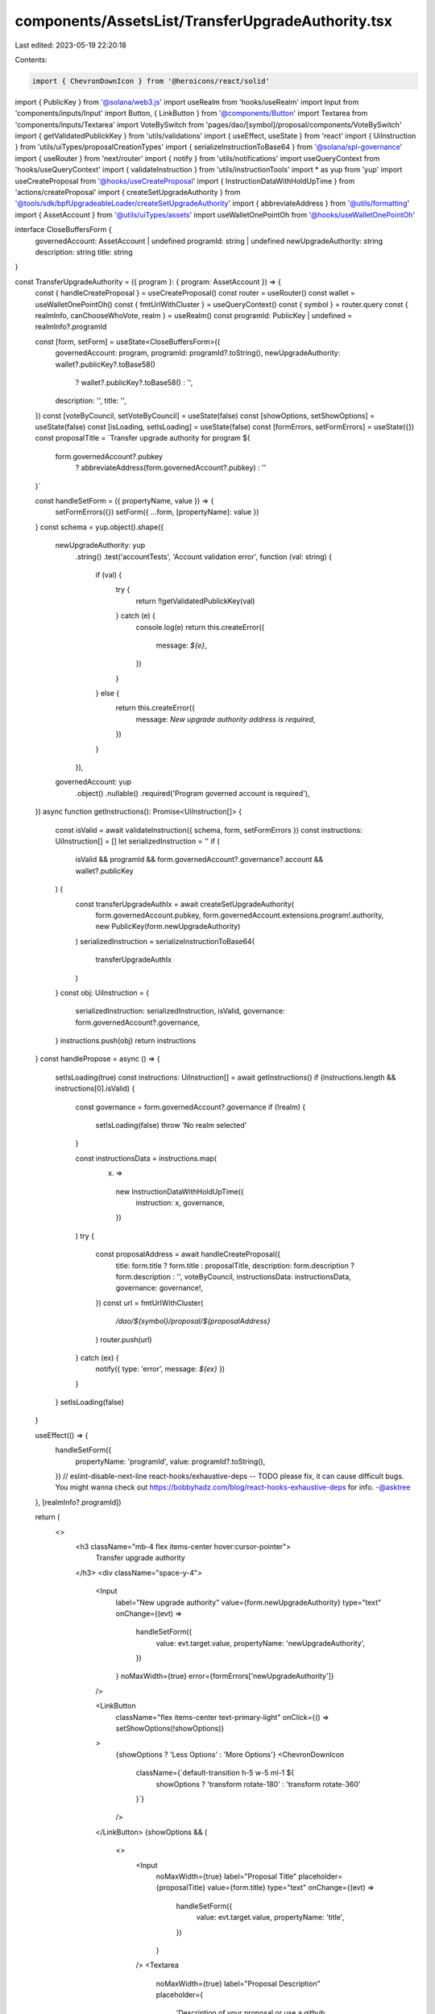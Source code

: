 components/AssetsList/TransferUpgradeAuthority.tsx
==================================================

Last edited: 2023-05-19 22:20:18

Contents:

.. code-block:: tsx

    import { ChevronDownIcon } from '@heroicons/react/solid'
import { PublicKey } from '@solana/web3.js'
import useRealm from 'hooks/useRealm'
import Input from 'components/inputs/Input'
import Button, { LinkButton } from '@components/Button'
import Textarea from 'components/inputs/Textarea'
import VoteBySwitch from 'pages/dao/[symbol]/proposal/components/VoteBySwitch'
import { getValidatedPublickKey } from 'utils/validations'
import { useEffect, useState } from 'react'
import { UiInstruction } from 'utils/uiTypes/proposalCreationTypes'
import { serializeInstructionToBase64 } from '@solana/spl-governance'
import { useRouter } from 'next/router'
import { notify } from 'utils/notifications'
import useQueryContext from 'hooks/useQueryContext'
import { validateInstruction } from 'utils/instructionTools'
import * as yup from 'yup'
import useCreateProposal from '@hooks/useCreateProposal'
import { InstructionDataWithHoldUpTime } from 'actions/createProposal'
import { createSetUpgradeAuthority } from '@tools/sdk/bpfUpgradeableLoader/createSetUpgradeAuthority'
import { abbreviateAddress } from '@utils/formatting'
import { AssetAccount } from '@utils/uiTypes/assets'
import useWalletOnePointOh from '@hooks/useWalletOnePointOh'

interface CloseBuffersForm {
  governedAccount: AssetAccount | undefined
  programId: string | undefined
  newUpgradeAuthority: string
  description: string
  title: string
}

const TransferUpgradeAuthority = ({ program }: { program: AssetAccount }) => {
  const { handleCreateProposal } = useCreateProposal()
  const router = useRouter()
  const wallet = useWalletOnePointOh()
  const { fmtUrlWithCluster } = useQueryContext()
  const { symbol } = router.query
  const { realmInfo, canChooseWhoVote, realm } = useRealm()
  const programId: PublicKey | undefined = realmInfo?.programId

  const [form, setForm] = useState<CloseBuffersForm>({
    governedAccount: program,
    programId: programId?.toString(),
    newUpgradeAuthority: wallet?.publicKey?.toBase58()
      ? wallet?.publicKey?.toBase58()
      : '',
    description: '',
    title: '',
  })
  const [voteByCouncil, setVoteByCouncil] = useState(false)
  const [showOptions, setShowOptions] = useState(false)
  const [isLoading, setIsLoading] = useState(false)
  const [formErrors, setFormErrors] = useState({})
  const proposalTitle = `Transfer upgrade authority for program ${
    form.governedAccount?.pubkey
      ? abbreviateAddress(form.governedAccount?.pubkey)
      : ''
  }`

  const handleSetForm = ({ propertyName, value }) => {
    setFormErrors({})
    setForm({ ...form, [propertyName]: value })
  }
  const schema = yup.object().shape({
    newUpgradeAuthority: yup
      .string()
      .test('accountTests', 'Account validation error', function (val: string) {
        if (val) {
          try {
            return !!getValidatedPublickKey(val)
          } catch (e) {
            console.log(e)
            return this.createError({
              message: `${e}`,
            })
          }
        } else {
          return this.createError({
            message: `New upgrade authority address is required`,
          })
        }
      }),
    governedAccount: yup
      .object()
      .nullable()
      .required('Program governed account is required'),
  })
  async function getInstructions(): Promise<UiInstruction[]> {
    const isValid = await validateInstruction({ schema, form, setFormErrors })
    const instructions: UiInstruction[] = []
    let serializedInstruction = ''
    if (
      isValid &&
      programId &&
      form.governedAccount?.governance?.account &&
      wallet?.publicKey
    ) {
      const transferUpgradeAuthIx = await createSetUpgradeAuthority(
        form.governedAccount.pubkey,
        form.governedAccount.extensions.program!.authority,
        new PublicKey(form.newUpgradeAuthority)
      )
      serializedInstruction = serializeInstructionToBase64(
        transferUpgradeAuthIx
      )
    }
    const obj: UiInstruction = {
      serializedInstruction: serializedInstruction,
      isValid,
      governance: form.governedAccount?.governance,
    }
    instructions.push(obj)
    return instructions
  }
  const handlePropose = async () => {
    setIsLoading(true)
    const instructions: UiInstruction[] = await getInstructions()
    if (instructions.length && instructions[0].isValid) {
      const governance = form.governedAccount?.governance
      if (!realm) {
        setIsLoading(false)
        throw 'No realm selected'
      }

      const instructionsData = instructions.map(
        (x) =>
          new InstructionDataWithHoldUpTime({
            instruction: x,
            governance,
          })
      )
      try {
        const proposalAddress = await handleCreateProposal({
          title: form.title ? form.title : proposalTitle,
          description: form.description ? form.description : '',
          voteByCouncil,
          instructionsData: instructionsData,
          governance: governance!,
        })
        const url = fmtUrlWithCluster(
          `/dao/${symbol}/proposal/${proposalAddress}`
        )
        router.push(url)
      } catch (ex) {
        notify({ type: 'error', message: `${ex}` })
      }
    }
    setIsLoading(false)
  }

  useEffect(() => {
    handleSetForm({
      propertyName: 'programId',
      value: programId?.toString(),
    })
    // eslint-disable-next-line react-hooks/exhaustive-deps -- TODO please fix, it can cause difficult bugs. You might wanna check out https://bobbyhadz.com/blog/react-hooks-exhaustive-deps for info. -@asktree
  }, [realmInfo?.programId])

  return (
    <>
      <h3 className="mb-4 flex items-center hover:cursor-pointer">
        Transfer upgrade authority
      </h3>
      <div className="space-y-4">
        <Input
          label="New upgrade authority"
          value={form.newUpgradeAuthority}
          type="text"
          onChange={(evt) =>
            handleSetForm({
              value: evt.target.value,
              propertyName: 'newUpgradeAuthority',
            })
          }
          noMaxWidth={true}
          error={formErrors['newUpgradeAuthority']}
        />

        <LinkButton
          className="flex items-center text-primary-light"
          onClick={() => setShowOptions(!showOptions)}
        >
          {showOptions ? 'Less Options' : 'More Options'}
          <ChevronDownIcon
            className={`default-transition h-5 w-5 ml-1 ${
              showOptions ? 'transform rotate-180' : 'transform rotate-360'
            }`}
          />
        </LinkButton>
        {showOptions && (
          <>
            <Input
              noMaxWidth={true}
              label="Proposal Title"
              placeholder={proposalTitle}
              value={form.title}
              type="text"
              onChange={(evt) =>
                handleSetForm({
                  value: evt.target.value,
                  propertyName: 'title',
                })
              }
            />
            <Textarea
              noMaxWidth={true}
              label="Proposal Description"
              placeholder={
                'Description of your proposal or use a github gist link (optional)'
              }
              wrapperClassName="mb-5"
              value={form.description}
              onChange={(evt) =>
                handleSetForm({
                  value: evt.target.value,
                  propertyName: 'description',
                })
              }
            />
            {canChooseWhoVote && (
              <VoteBySwitch
                checked={voteByCouncil}
                onChange={() => {
                  setVoteByCouncil(!voteByCouncil)
                }}
              />
            )}
          </>
        )}
      </div>
      <Button
        className="mt-6"
        onClick={handlePropose}
        isLoading={isLoading}
        disabled={isLoading}
      >
        <div>Propose Transfer Upgrade Authority</div>
      </Button>
    </>
  )
}

export default TransferUpgradeAuthority


